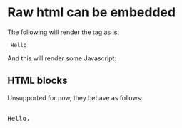 * Raw html can be embedded

The following will render the tag as is:

#+html: <code> Hello </code>

And this will render some Javascript:

#+html: <script> alert('hello') </script>

** HTML blocks

Unsupported for now, they behave as follows:

#+begin_html
<p style="color:#cafe12; background-color:#999999">
<pre>

Hello.

</pre>
</p>
#+end_html
